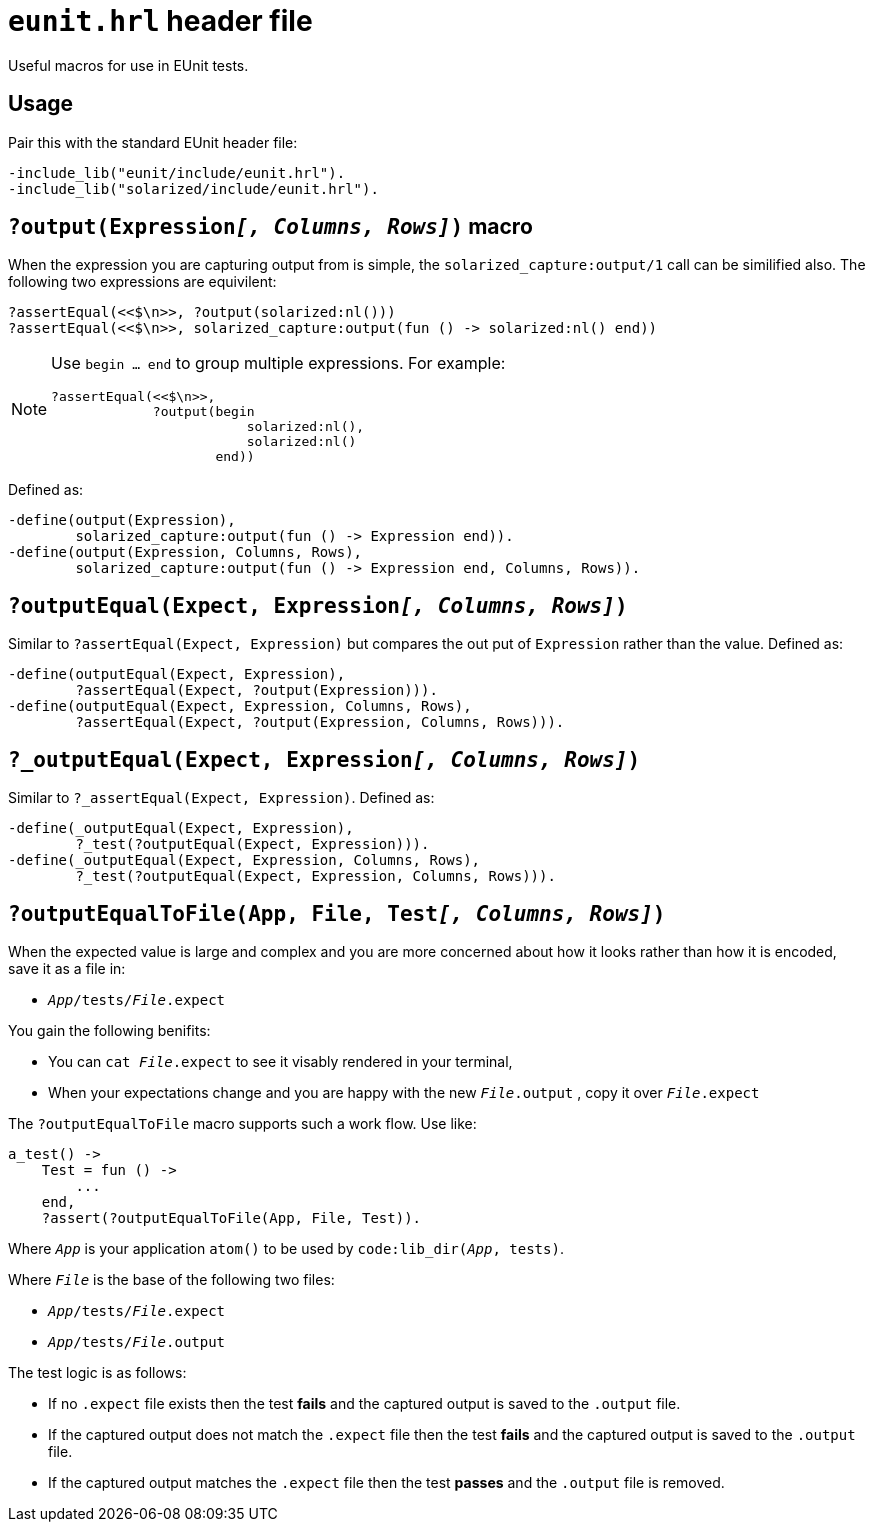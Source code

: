 = `eunit.hrl` header file

Useful macros for use in EUnit tests.

== Usage

Pair this with the standard EUnit header file:

[source,erlang]
----
-include_lib("eunit/include/eunit.hrl").
-include_lib("solarized/include/eunit.hrl").
----

== `?output(Expression__[, Columns, Rows]__)` macro

When the expression you are capturing output from is simple,
the `solarized_capture:output/1` call can be similified also.
The following two expressions are equivilent:

[source,erlang]
----
?assertEqual(<<$\n>>, ?output(solarized:nl()))
?assertEqual(<<$\n>>, solarized_capture:output(fun () -> solarized:nl() end))
----

[NOTE]
====
Use `begin ... end` to group multiple expressions. For example:

[source,erlang]
----
?assertEqual(<<$\n>>,
             ?output(begin
                         solarized:nl(),
                         solarized:nl()
                     end))
----
====

Defined as:

[source,erlang]
----
-define(output(Expression),
        solarized_capture:output(fun () -> Expression end)).
-define(output(Expression, Columns, Rows),
        solarized_capture:output(fun () -> Expression end, Columns, Rows)).
----

== `?outputEqual(Expect, Expression__[, Columns, Rows]__)`

Similar to `?assertEqual(Expect, Expression)` but compares the out put of
`Expression` rather than the value.
Defined as:

[source,erlang]
----
-define(outputEqual(Expect, Expression),
        ?assertEqual(Expect, ?output(Expression))).
-define(outputEqual(Expect, Expression, Columns, Rows),
        ?assertEqual(Expect, ?output(Expression, Columns, Rows))).
----

== `?_outputEqual(Expect, Expression__[, Columns, Rows]__)`

Similar to `?_assertEqual(Expect, Expression)`.
Defined as:

[source,erlang]
----
-define(_outputEqual(Expect, Expression),
        ?_test(?outputEqual(Expect, Expression))).
-define(_outputEqual(Expect, Expression, Columns, Rows),
        ?_test(?outputEqual(Expect, Expression, Columns, Rows))).
----

== `?outputEqualToFile(App, File, Test__[, Columns, Rows]__)`

When the expected value is large and complex and you are more concerned about
how it looks rather than how it is encoded, save it as a file in:

* `__App__/tests/__File__.expect`

You gain the following benifits:

* You can `cat __File__.expect` to see it visably rendered in your terminal,
* When your expectations change and you are happy with the new `__File__.output`
, copy it over `__File__.expect`

The `?outputEqualToFile` macro supports such a work flow.
Use like:

[source,erlang]
----
a_test() ->
    Test = fun () ->
        ...
    end,
    ?assert(?outputEqualToFile(App, File, Test)).
----

Where `__App__` is your application `atom()` to be used by `code:lib_dir(__App__, tests)`.

Where `__File__` is the base of the following two files:

* `__App__/tests/__File__.expect`
* `__App__/tests/__File__.output`

The test logic is as follows:

* If no `.expect` file exists then
the test *fails* and the captured output is saved to the `.output` file.
* If the captured output does not match the `.expect` file then
the test *fails* and the captured output is saved to the `.output` file.
* If the captured output matches the `.expect` file then
the test *passes* and the `.output` file is removed.

